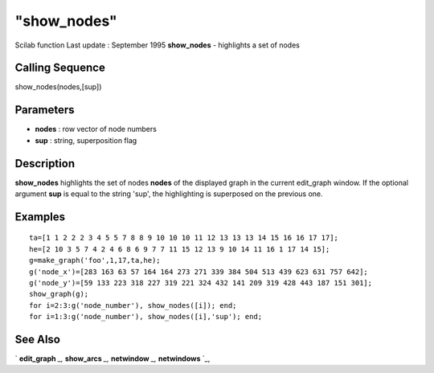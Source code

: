 ====
"show_nodes"
====

Scilab function Last update : September 1995
**show_nodes** - highlights a set of nodes



Calling Sequence
~~~~~~~~~~~~~~~~

show_nodes(nodes,[sup])




Parameters
~~~~~~~~~~


+ **nodes** : row vector of node numbers
+ **sup** : string, superposition flag




Description
~~~~~~~~~~~

**show_nodes** highlights the set of nodes **nodes** of the displayed
graph in the current edit_graph window. If the optional argument
**sup** is equal to the string 'sup', the highlighting is superposed
on the previous one.



Examples
~~~~~~~~


::

    
    
    ta=[1 1 2 2 2 3 4 5 5 7 8 8 9 10 10 10 11 12 13 13 13 14 15 16 16 17 17];
    he=[2 10 3 5 7 4 2 4 6 8 6 9 7 7 11 15 12 13 9 10 14 11 16 1 17 14 15];
    g=make_graph('foo',1,17,ta,he);
    g('node_x')=[283 163 63 57 164 164 273 271 339 384 504 513 439 623 631 757 642];
    g('node_y')=[59 133 223 318 227 319 221 324 432 141 209 319 428 443 187 151 301];
    show_graph(g);
    for i=2:3:g('node_number'), show_nodes([i]); end;
    for i=1:3:g('node_number'), show_nodes([i],'sup'); end;
     
      




See Also
~~~~~~~~

` **edit_graph** `_,` **show_arcs** `_,` **netwindow** `_,`
**netwindows** `_,

.. _
      : ://./metanet/netwindow.htm
.. _
      : ://./metanet/netwindows.htm
.. _
      : ://./metanet/show_arcs.htm
.. _
      : ://./metanet/edit_graph.htm



